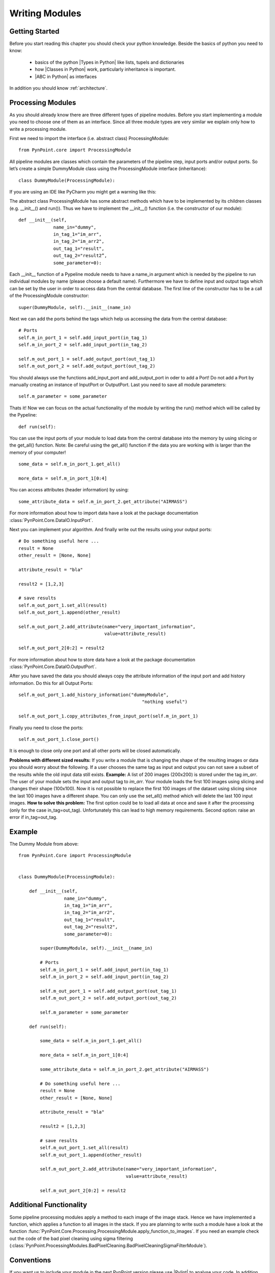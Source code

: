 .. _writing:

Writing Modules
===============

Getting Started
---------------

Before you start reading this chapter you should check your python knowledge. Beside the basics of python you need to know:

    * basics of the python |Types in Python| like lists, tupels and dictionaries
    * how |Classes in Python| work, particularly inheritance is important.
    * |ABC in Python| as interfaces

In addition you should know :ref:`architecture`.

Processing Modules
------------------

As you should already know there are three different types of pipeline modules. Before you start implementing a module you need to choose one of them as an interface. Since all three module types are very similar we explain only how to write a processing module.

First we need to import the interface (i.e. abstract class) ProcessingModule: ::

    from PynPoint.core import ProcessingModule

All pipeline modules are classes which contain the parameters of the pipeline step, input ports and/or output ports. So let’s create a simple DummyModule class using the ProcessingModule interface (inheritance): ::
    
    class DummyModule(ProcessingModule):

If you are using an IDE like PyCharm you might get a warning like this:

.. image:: _static/images/abstract.png
   :width: 100%

The abstract class ProcessingModule has some abstract methods which have to be implemented by its children classes (e.g. __init__() and run()). Thus we have to implement the __init__() function (i.e. the constructor of our module): ::

    def __init__(self,
                 name_in="dummy",
                 in_tag_1="im_arr",
                 in_tag_2="im_arr2",
                 out_tag_1="result",
                 out_tag_2="result2”,
                 some_parameter=0):

Each __init__ function of a Pypeline module needs to have a name_in argument which is needed by the pipeline to run individual modules by name (please choose a default name). Furthermore we have to define input and output tags which can be set by the user in order to access data from the central database. The first line of the constructor has to be a call of the ProcessingModule constructor: ::
   
    super(DummyModule, self).__init__(name_in)

Next we can add the ports behind the tags which help us accessing the data from the central database: ::

        # Ports
        self.m_in_port_1 = self.add_input_port(in_tag_1)
        self.m_in_port_2 = self.add_input_port(in_tag_2)

        self.m_out_port_1 = self.add_output_port(out_tag_1)
        self.m_out_port_2 = self.add_output_port(out_tag_2)

You should always use the functions add_input_port and add_output_port in oder to add a Port! Do not add a Port by manually creating an instance of InputPort or OutputPort.
Last you need to save all module parameters: ::

        self.m_parameter = some_parameter

Thats it! Now we can focus on the actual functionality of the module by writing the run() method which will be called by the Pypeline: ::

    def run(self):

You can use the input ports of your module to load data from the central database into the memory by using slicing or the get_all() function. Note: Be careful using the get_all() function if the data you are working with is larger than the memory of your computer! ::

        some_data = self.m_in_port_1.get_all()

        more_data = self.m_in_port_1[0:4]

You can access attributes (header information) by using: ::

        some_attribute_data = self.m_in_port_2.get_attribute("AIRMASS")

For more information about how to import data have a look at the package documentation :class:`PynPoint.Core.DataIO.InputPort`. 

Next you can implement your algorithm. And finally write out the results using your output ports: ::

        # Do something useful here ...
        result = None
        other_result = [None, None]
        
        attribute_result = "bla"
        
        result2 = [1,2,3]
        
        # save results
        self.m_out_port_1.set_all(result)
        self.m_out_port_1.append(other_result)
        
        self.m_out_port_2.add_attribute(name="very_important_information",
                                        value=attribute_result)
        
        self.m_out_port_2[0:2] = result2

For more information about how to store data have a look at the package documentation :class:`PynPoint.Core.DataIO.OutputPort`.

After you have saved the data you should always copy the attribute information of the input port and add history information. Do this for all Output Ports: ::

        self.m_out_port_1.add_history_information("dummyModule",
                                                      "nothing useful")

        self.m_out_port_1.copy_attributes_from_input_port(self.m_in_port_1)
        
Finally you need to close the ports: ::

        self.m_out_port_1.close_port()

It is enough to close only one port and all other ports will be closed automatically.

**Problems with different sized results:** If you write a module that is changing the shape of the resulting images or data you should worry about the following. If a user chooses the same tag as input and output you can not save a subset of the results while the old input data still exists. **Example:** A list of 200 images (200x200) is stored under the tag `im_arr`. The user of your module sets the input and output tag to `im_arr`. Your module loads the first 100 images using slicing and changes their shape (100x100). Now it is not possible to replace the first 100 images of the dataset using slicing since the last 100 images have a different shape. You can only use the set_all() method which will delete the last 100 input images. **How to solve this problem:** The first option could be to load all data at once and save it after the processing (only for the case in_tag=out_tag). Unfortunately this can lead to high memory requirements. Second option: raise an error if in_tag=out_tag.

	

.. |Classes in Python| raw:: html

   <a href="https://docs.python.org/3/tutorial/classes.html" target="_blank">classes</a>

.. |Types in Python| raw:: html

   <a href="https://docs.python.org/3/library/stdtypes.html" target="_blank">types</a>

.. |ABC in Python| raw:: html

   <a href="https://docs.python.org/2/library/abc.html" target="_blank">abstract classes</a>

Example
-------
The Dummy Module from above: ::

    from PynPoint.Core import ProcessingModule


    class DummyModule(ProcessingModule):

        def __init__(self,
                     name_in="dummy",
                     in_tag_1="im_arr",
                     in_tag_2="im_arr2",
                     out_tag_1="result",
                     out_tag_2="result2",
                     some_parameter=0):

            super(DummyModule, self).__init__(name_in)

            # Ports
            self.m_in_port_1 = self.add_input_port(in_tag_1)
            self.m_in_port_2 = self.add_input_port(in_tag_2)

            self.m_out_port_1 = self.add_output_port(out_tag_1)
            self.m_out_port_2 = self.add_output_port(out_tag_2)

            self.m_parameter = some_parameter

        def run(self):

            some_data = self.m_in_port_1.get_all()

            more_data = self.m_in_port_1[0:4]

            some_attribute_data = self.m_in_port_2.get_attribute("AIRMASS")

            # Do something useful here ...
            result = None
            other_result = [None, None]

            attribute_result = "bla"

            result2 = [1,2,3]

            # save results
            self.m_out_port_1.set_all(result)
            self.m_out_port_1.append(other_result)

            self.m_out_port_2.add_attribute(name="very_important_information",
                                            value=attribute_result)

            self.m_out_port_2[0:2] = result2

Additional Functionality
------------------------
Some pipeline processing modules apply a method to each image of the image stack. Hence we have implemented a function, which applies a function to all images in the stack. If you are planning to write such a module have a look at the function :func:`PynPoint.Core.Processing.ProcessingModule.apply_function_to_images`. If you need an example check out the code of the bad pixel cleaning using sigma filtering (:class:`PynPoint.ProcessingModules.BadPixelCleaning.BadPixelCleaningSigmaFilterModule`).

Conventions
-----------

If you want us to include your module in the next PynPoint version please use |Pylint| to analyse your code. In addition use `m_` for class member names.

.. |Pylint| raw:: html

   <a href="https://www.pylint.org" target="_blank">pylint</a>

